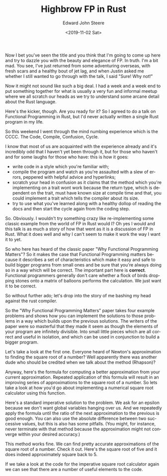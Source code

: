 #+OPTIONS: ':nil *:t -:t ::t <:t H:3 \n:nil ^:t arch:headline
#+OPTIONS: author:t broken-links:nil c:nil creator:nil
#+OPTIONS: d:(not "LOGBOOK") date:t e:t email:nil f:t inline:t num:t
#+OPTIONS: p:nil pri:nil prop:nil stat:t tags:t tasks:t tex:t
#+OPTIONS: timestamp:t title:t toc:t todo:t |:t
#+TITLE: Highbrow FP in Rust
#+DATE: <2019-11-02 Sat>
#+AUTHOR: Edward John Steere
#+EMAIL: edward.steere@gmail.com
#+LANGUAGE: en
#+SELECT_TAGS: export
#+EXCLUDE_TAGS: noexport
#+CREATOR: Emacs 27.0.50 (Org mode 9.1.9)

Now I bet you've seen the title and you think that I'm going to come
up here and try to dazzle you with the beauty and elegance of FP.  In
truth.  I'm a bit mad.  You see, I've just returned from some
adventuring overseas, with fresh scars and a healthy bout of jet lag,
and when Justin asked me whether I still wanted to go through with the
talk, I said "Sure!  Why not!"

Now it might not sound like such a big deal.  I had a week and a week
end to put something together for what is usually a very fun and
informal meetup where we all scratch our heads as we try to understand
some arcane detail about the Rust language.

Here's the kicker, though.  Are you ready for it?  So I agreed to do a
talk on Functional Programming in Rust, but I'd never actually written
a single Rust program in my life.

So this weekend I went through the mind numbing experience which is
the CCCC.  The Code, Compile, Confusion, Cycle.

I know that most of us are acquainted with the experience already and
it's incredibly odd that I haven't yet been through it, but for those
who haven't and for some laughs for those who have: this is how it
goes:
 - write code in a style which you're familiar with;
 - compile the program and watch as you're assaulted with a slew of
   errors, peppered with helpful advice and hyperlinks;
 - scratch your head in confusion as it claims that the method which
   you're implementing on a trait wont work because the return type,
   which is dependent on the trait, must have known size at compile
   time and that, you could implement a trait which tells the compiler
   about its size.
 - try to use what you've learned along with a healthy dollop of
   reading the docs and then start the cycle again from the coding
   step.

So.  Obviously.  I wouldn't try something crazy like re-implementing
some classic example from the world of FP in Rust would I?  Oh yes I
would and this talk is as much a story of how that went as it is a
discussion of FP in Rust.  What it does well and why I can't seem to
make it work the way I want it to yet.

So who here has heard of the classic paper "Why Functional Programming
Matters"?  So it makes the case that Functional Programming matters
because it describes a set of characteristics which make it easy and
safe to build bigger programs from small ones and be sure that you're
always doing so in a way which will be correct.  The important part
here is *correct*.  Functional programmers generally don't care
whether a flock of birds dropping stones onto a matrix of balloons
performs the calculation.  We just want it to be correct.

So without further ado; let's drop into the story of me bashing my
head against the rust compiler.

So the "Why Functional Programming Matters" paper takes four example
problems and shows how you can implement the solutions to those
problems in a way which builds upon the previous solutions.  The
writers of the paper were so masterful that they made it seem as
though the elements of your program are infinitely divisible.  Into
small little pieces which are all correct and useful in isolation, and
which can be used in conjunction to build a bigger program.

Let's take a look at the first one.  Everyone heard of Newton's
approximation to finding the square root of a number?  Well apparently
there was another dude who should be credited when we talk about the
method (Rhapson)?

Anyway, here's the formula for computing a better approximation from
your current approximation.  Repeated application of this formula will
result in an improving series of approximations to the square root of
a number.  So lets take a look at how you'd go about implementing a
numerical square root calculator using this function.

Here's a standard imperative solution to the problem.  We ask for an
epsilon because we don't want global variables hanging over us.  And
we repeatedly apply the formula until the ratio of the next
approximation to the previous is good enough.  You can also use the
absolute difference between two successive values, but this is also
has some pitfalls.  (You might, for instance, never terminate with
that method because the approximation might not converge within your
desired accuracy.)

This method works fine.  We can find pretty accurate approximations of
the square root of a number.  Check it out.  Here's the square root of
five and it does indeed approximately square back to 5.

If we take a look at the code for the imperative square root
calculator again we can see that there are a number of useful elements
to the code.
